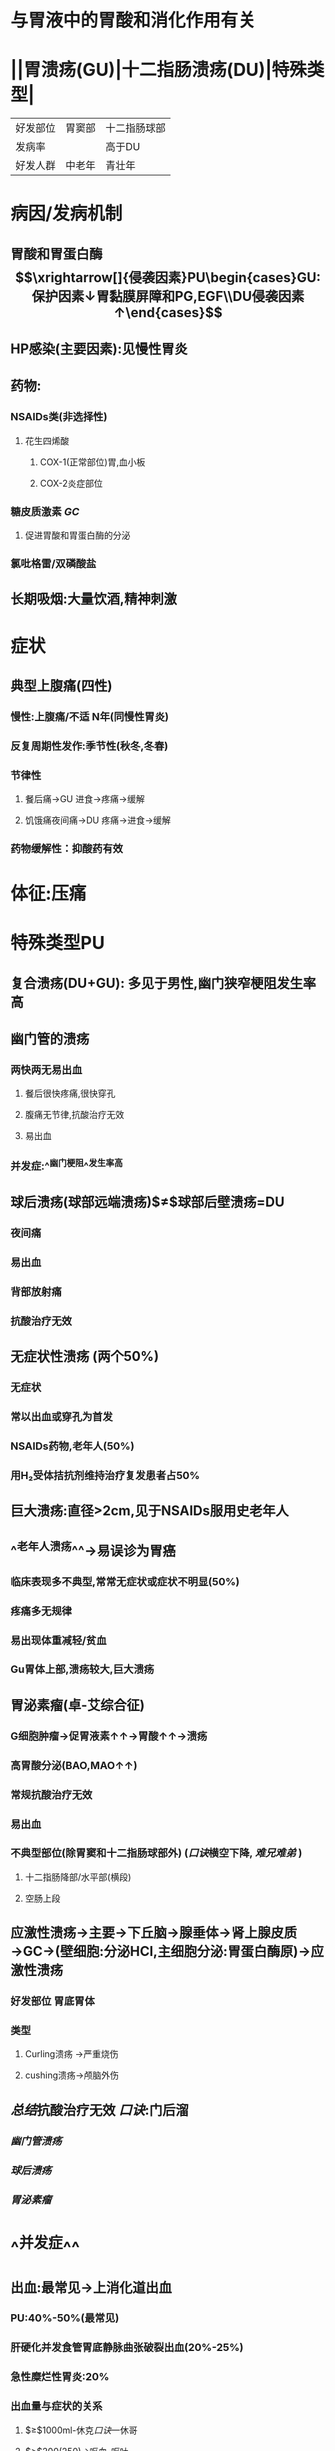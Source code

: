 * 与胃液中的胃酸和消化作用有关
* ||胃溃疡(GU)|十二指肠溃疡(DU)|特殊类型|
|好发部位|胃窦部|十二指肠球部|
|发病率||高于DU|
|好发人群|中老年|青壮年|
* 病因/发病机制
** 胃酸和胃蛋白酶$$\xrightarrow[]{侵袭因素}PU\begin{cases}GU:保护因素↓胃黏膜屏障和PG,EGF\\DU侵袭因素↑\end{cases}$$
** HP感染(主要因素):见慢性胃炎
** 药物:
*** NSAIDs类(非选择性)
**** 花生四烯酸
***** COX-1(正常部位)胃,血小板
***** COX-2炎症部位
*** 糖皮质激素 [[GC]]
**** 促进胃酸和胃蛋白酶的分泌
*** 氯吡格雷/双磷酸盐
** 长期吸烟:大量饮酒,精神刺激
* 症状
** 典型上腹痛(四性)
*** 慢性:上腹痛/不适 N年(同慢性胃炎)
*** 反复周期性发作:季节性(秋冬,冬春)
*** 节律性
**** 餐后痛→GU 进食→疼痛→缓解
**** 饥饿痛夜间痛→DU 疼痛→进食→缓解
*** 药物缓解性：抑酸药有效
* 体征:压痛
* 特殊类型PU
** 复合溃疡(DU+GU): 多见于男性,幽门狭窄梗阻发生率高
** 幽门管的溃疡
*** 两快两无易出血
**** 餐后很快疼痛,很快穿孔
**** 腹痛无节律,抗酸治疗无效
**** 易出血
*** 并发症:^^幽门梗阻^^发生率高
** 球后溃疡(球部远端溃疡)$\neq$球部后壁溃疡=DU
*** 夜间痛
*** 易出血
*** 背部放射痛
*** 抗酸治疗无效
** 无症状性溃疡 (两个50%)
*** 无症状
*** 常以出血或穿孔为首发
*** NSAIDs药物,老年人(50%)
*** 用H₂受体拮抗剂维持治疗复发患者占50%
** 巨大溃疡:直径>2cm,见于NSAIDs服用史老年人
** ^^老年人溃疡^^→易误诊为胃癌
*** 临床表现多不典型,常常无症状或症状不明显(50%)
*** 疼痛多无规律
*** 易出现体重减轻/贫血
*** Gu胃体上部,溃疡较大,巨大溃疡
** 胃泌素瘤(卓-艾综合征)
*** G细胞肿瘤→促胃液素↑↑→胃酸↑↑→溃疡
*** 高胃酸分泌(BAO,MAO↑↑)
*** 常规抗酸治疗无效
*** 易出血
*** 不典型部位(除胃窦和十二指肠球部外) ([[口诀]]横空下降, [[难兄难弟]] )
**** 十二指肠降部/水平部(横段)
**** 空肠上段
** 应激性溃疡→主要→下丘脑→腺垂体→肾上腺皮质→GC→(壁细胞:分泌HCl,主细胞分泌:胃蛋白酶原)→应激性溃疡
*** 好发部位 胃底胃体
*** 类型
**** Curling溃疡 →严重烧伤
**** cushing溃疡→颅脑外伤
** [[总结]]抗酸治疗无效 [[口诀]]:门后溜
*** [[幽门管溃疡]]
*** [[球后溃疡]]
*** [[胃泌素瘤]]
* ^^并发症^^
** 出血:最常见→上消化道出血
*** PU:40%-50%(最常见)
*** 肝硬化并发食管胃底静脉曲张破裂出血(20%-25%)
*** 急性糜烂性胃炎:20%
*** 出血量与症状的关系
**** $\geq$1000ml-休克[[口诀]]一休哥
**** $\gt$200(250)→呕血-呕吐
**** 50-100ml→黑粪
**** 5ml→粪隐血试验(OB)阳性
*** 诊断: 青壮年+上腹痛N年+夜间痛,饥饿痛+黑便/呕血=DU并发上血
** 穿孔
*** DU>GU
**** GU: 胃窦部小弯侧
**** DU:球部
***** 急性穿孔:前壁(游离壁)→急性腹膜炎
***** 后壁(有较多组织包裹)有较多血管→大出血
**** 临床表现:[[转移性右下腹痛:]]慢性疼痛,放射痛全腹部腹膜炎→PU
****
** 幽门梗阻: 多由DU/复合溃疡/幽门管溃疡所致
*** 分型
**** 水肿型:可通过内科治疗消除
**** 瘢痕型:不可逆
***** 外科手术的绝对适应征$\xrightarrow[]{首先}$胃肠减压(插胃管)→引流胃内容物
*** 临表:上腹胀痛+餐后加重([[呕吐后症状缓解]])
**** 呕吐物:隔夜宿食,不含胆汁
*** 并发症:[[低钾低氯性碱中毒]]
** 癌变
*** GU<1%(癌前病变)
*** DU:0%不会发生
*** 考点:GU+癌变=胃癌
*** 诊断:中老年+上腹痛N年+体重↓(消售)+无规律疼痛+多种药物治疗无效+贫血(缺铁性贫血)=胃溃疡癌变
* 辅助检查
** 胃镜+活检→确诊首选金标准
** 钡餐:龛影
** Hp感染检测 6种方法-3大考点
*** 非侵入性
**** C13,C13尿素呼气试验 非侵入性首选,根除Hp后复查首选
**** 抽血:查血清抗体
**** 粪便:ELIAS检测粪便中的Hp抗体
*** 侵入性
**** 胃镜
***** 快速尿素酶试验→侵入性检查
***** 胃黏膜组织切片染色镜检
***** Hp培养:用于科研不用于临床
* 治疗
** 保护胃黏膜
*** 抑酸药
**** H2RA
**** PPI
*** 胃黏膜保护剂
**** 铋剂:覆盖在溃疡表面阻断胃酸胃蛋白酶的侵蚀,包裹Hp干扰Hp的代谢起到杀菌的作用,副作用舌苔粪便发黑,肾功能不全者禁用
**** 弱碱性抗酸剂:铝碳酸美,硫糖铝
**** [[前列腺素]]类似物:[[米索前列醇]] [[Anchor]]:
** 根除Hp:无论PU活动与否均应根除Hp根除方案同慢性胃炎
*** 根除后停药超过4周后再复查→首选C13,14呼气试验
**
** [[NSAIDs]]溃疡的预防/治疗
*** 侵袭因素(胃酸)→抑酸→首选PPI(奥美拉唑)
*** 保护因素(PG)→ [[米索前列醇]]
***
**